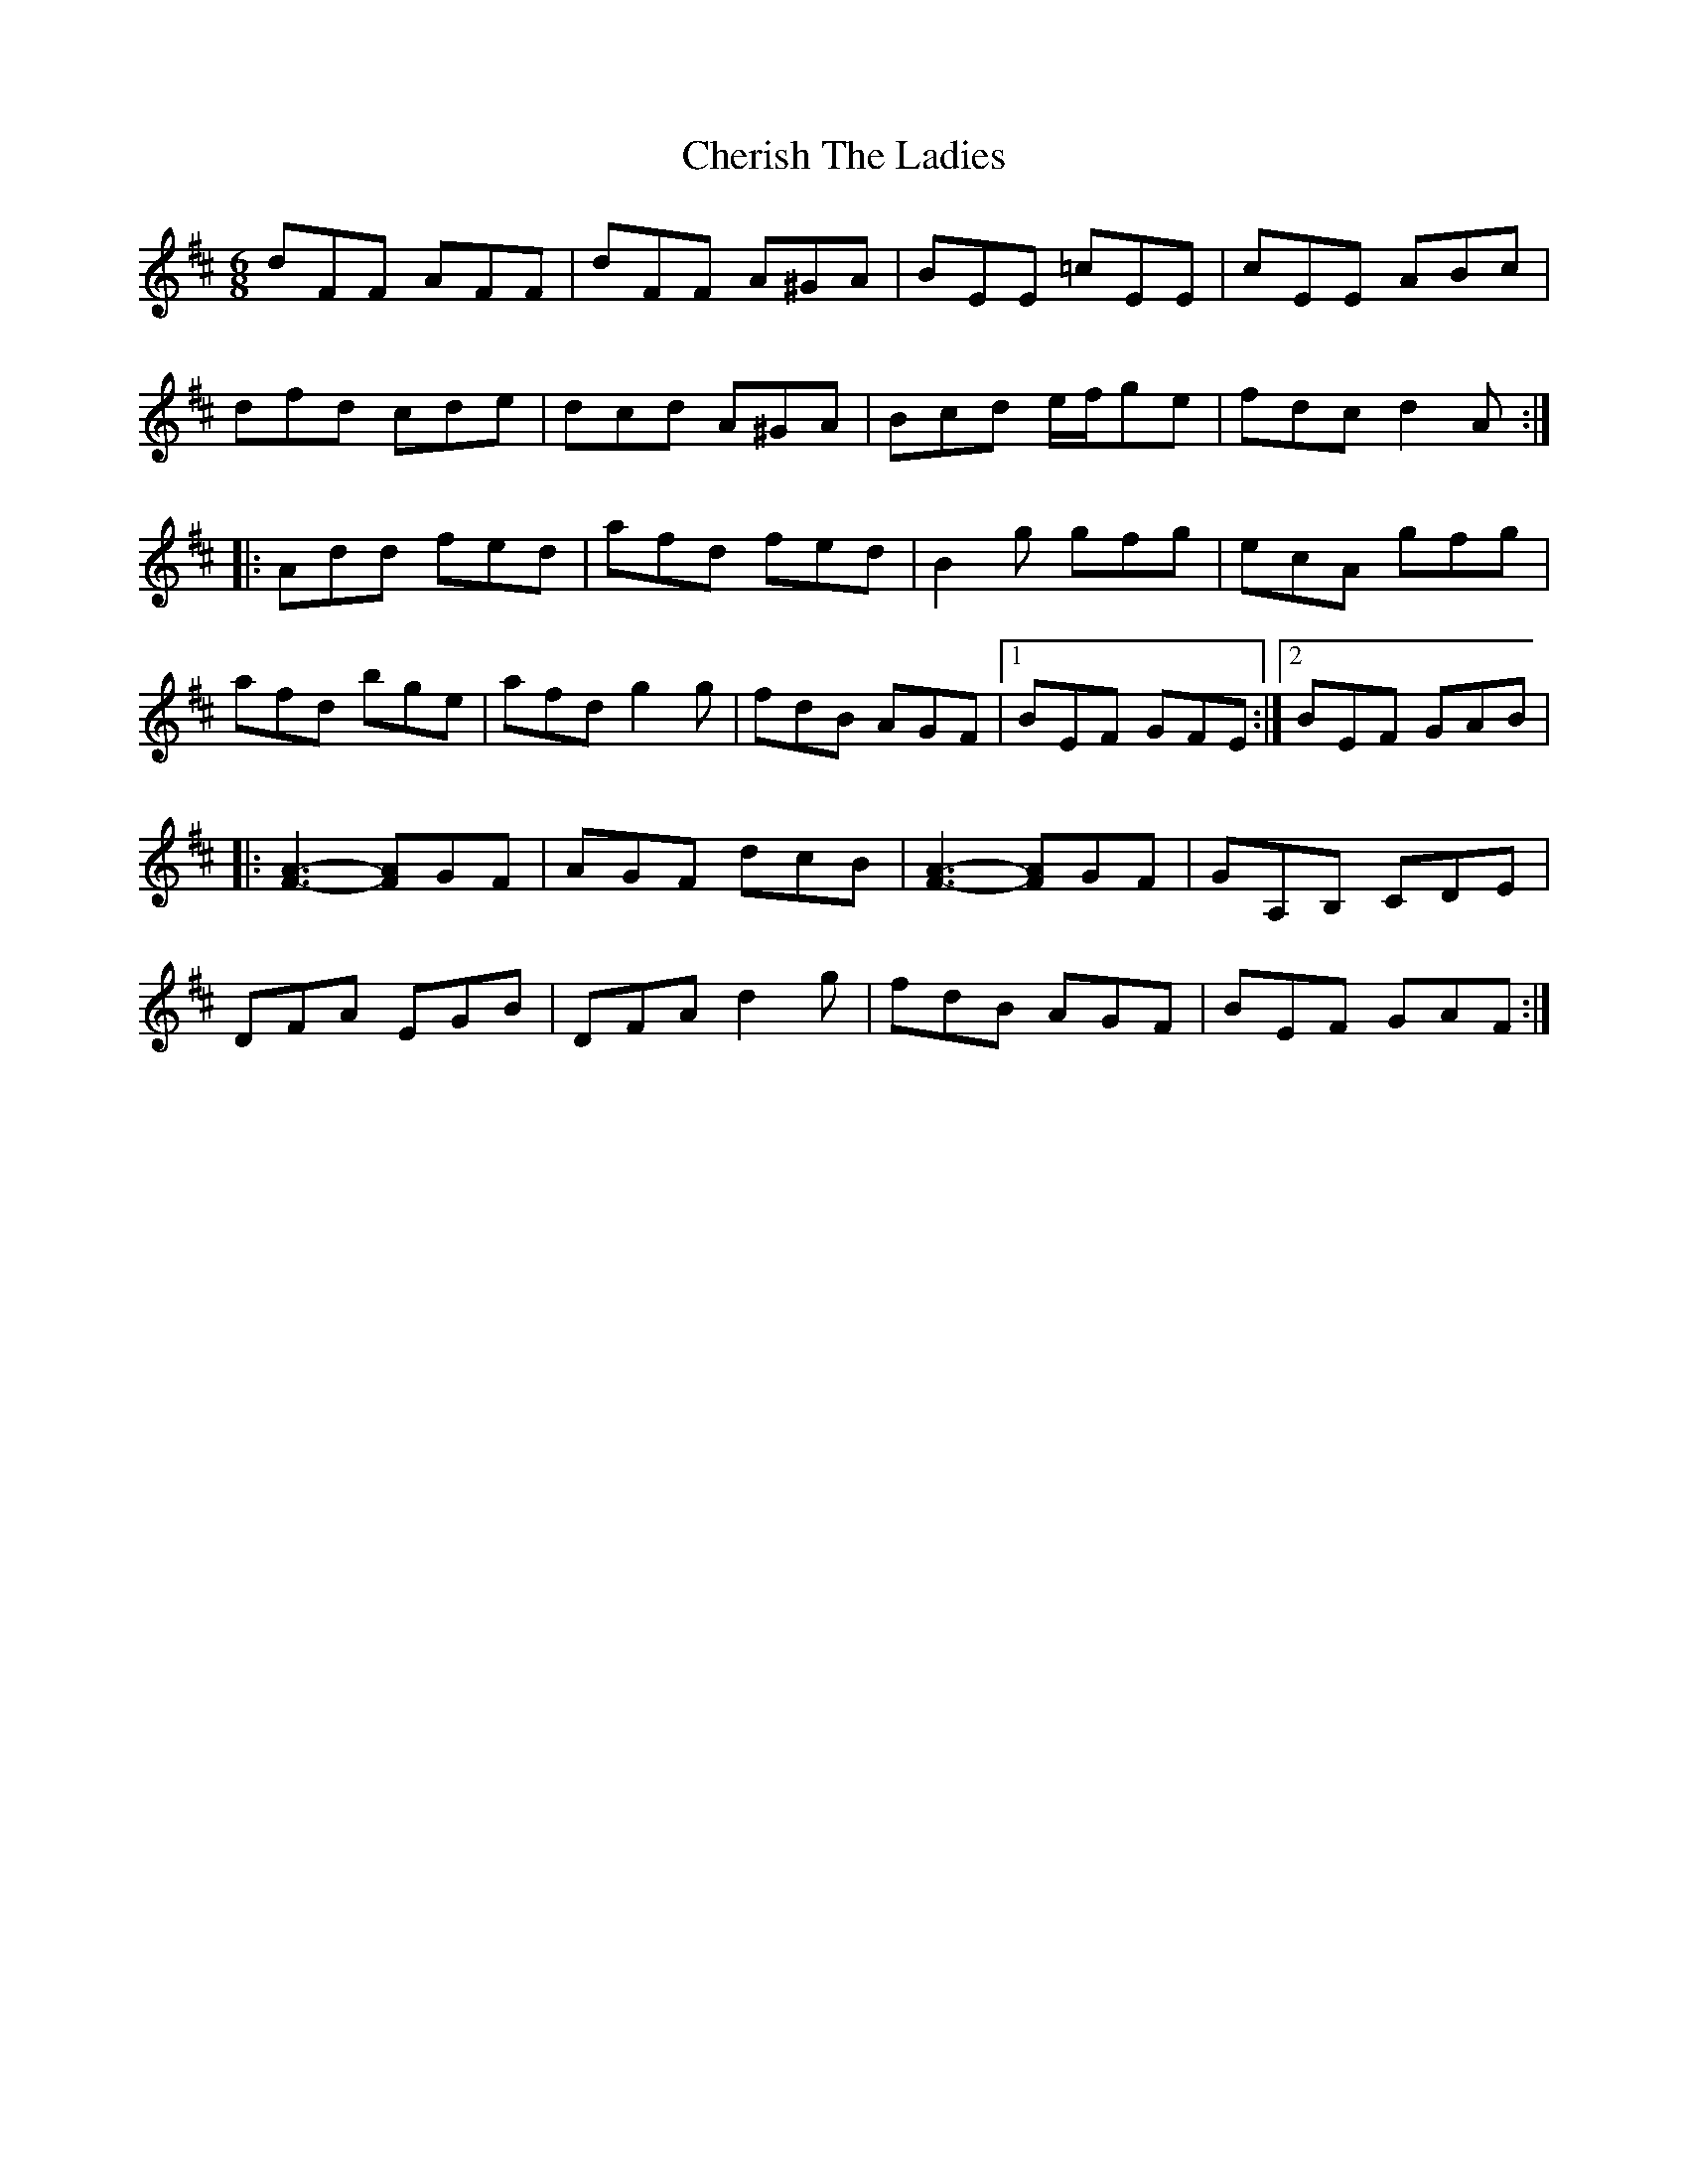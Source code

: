 X: 2
T: Cherish The Ladies
Z: DonaldK
S: https://thesession.org/tunes/590#setting13592
R: jig
M: 6/8
L: 1/8
K: Dmaj
dFF AFF|dFF A^GA|BEE =cEE|cEE ABc|dfd cde|dcd A^GA|Bcd e/f/ge|fdc d2A:||:Add fed|afd fed|B2g gfg|ecA gfg|afd bge|afd g2g|fdB AGF|[1 BEF GFE:|[2 BEF GAB||:[F3-A3-] [FA]GF|AGF dcB|[F3-A3-] [FA]GF|GA,B, CDE|DFA EGB|DFA d2g|fdB AGF|BEF GAF:|
